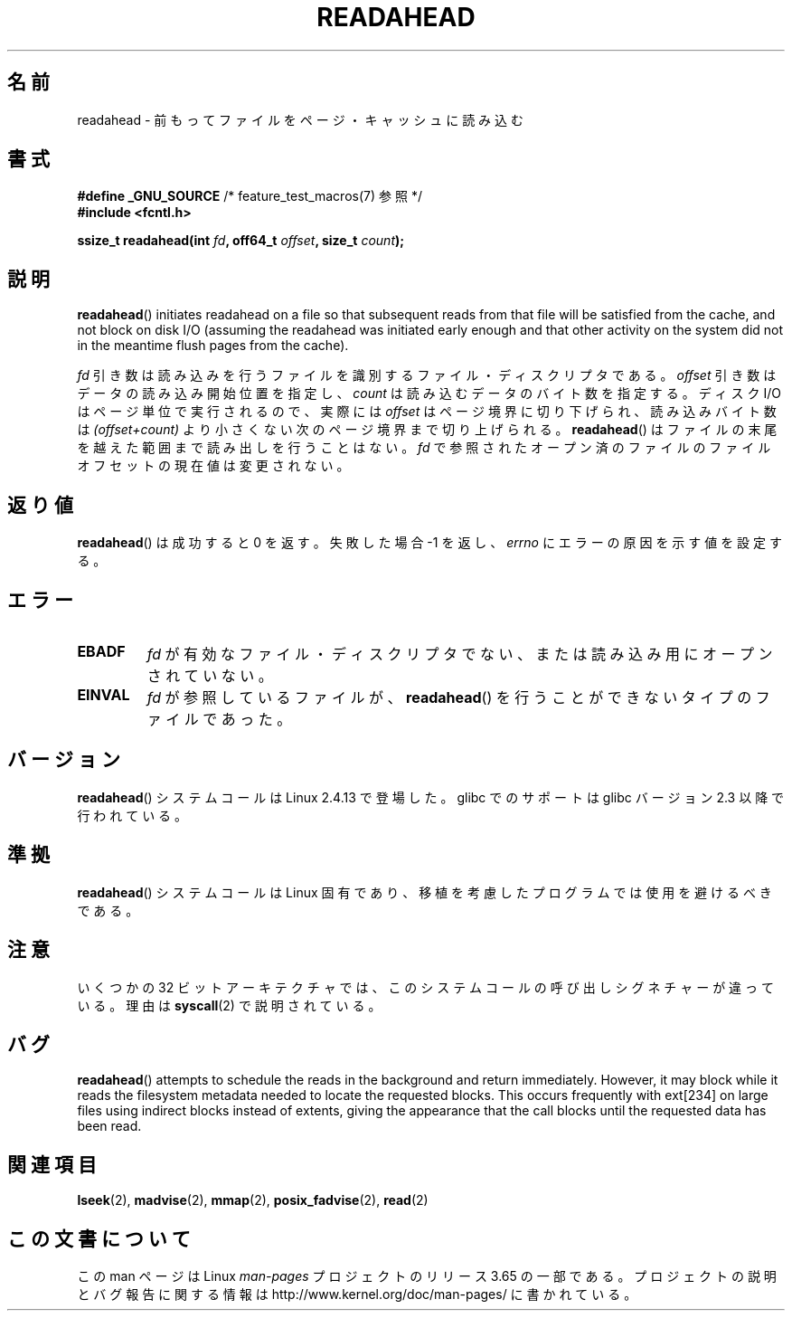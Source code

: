 .\" This manpage is Copyright (C) 2004, Michael Kerrisk
.\"
.\" %%%LICENSE_START(VERBATIM)
.\" Permission is granted to make and distribute verbatim copies of this
.\" manual provided the copyright notice and this permission notice are
.\" preserved on all copies.
.\"
.\" Permission is granted to copy and distribute modified versions of this
.\" manual under the conditions for verbatim copying, provided that the
.\" entire resulting derived work is distributed under the terms of a
.\" permission notice identical to this one.
.\"
.\" Since the Linux kernel and libraries are constantly changing, this
.\" manual page may be incorrect or out-of-date.  The author(s) assume no
.\" responsibility for errors or omissions, or for damages resulting from
.\" the use of the information contained herein.  The author(s) may not
.\" have taken the same level of care in the production of this manual,
.\" which is licensed free of charge, as they might when working
.\" professionally.
.\"
.\" Formatted or processed versions of this manual, if unaccompanied by
.\" the source, must acknowledge the copyright and authors of this work.
.\" %%%LICENSE_END
.\"
.\" 2004-05-40 Created by Michael Kerrisk <mtk.manpages@gmail.com>
.\" 2004-10-05 aeb, minor correction
.\"
.\"*******************************************************************
.\"
.\" This file was generated with po4a. Translate the source file.
.\"
.\"*******************************************************************
.\"
.\" Japanese Version Copyright (c) 2005 Akihiro MOTOKI
.\"         all rights reserved.
.\" Translated 2005-02-26, Akihiro MOTOKI <amotoki@dd.iij4u.or.jp>
.\" Updated 2013-05-06, Akihiro MOTOKI <amotoki@gmail.com>
.\"
.TH READAHEAD 2 2014\-03\-15 Linux "Linux Programmer's Manual"
.SH 名前
readahead \- 前もってファイルをページ・キャッシュに読み込む
.SH 書式
.nf
\fB#define _GNU_SOURCE\fP             /* feature_test_macros(7) 参照 */
\fB#include <fcntl.h>\fP
.sp
\fBssize_t readahead(int \fP\fIfd\fP\fB, off64_t \fP\fIoffset\fP\fB, size_t \fP\fIcount\fP\fB);\fP
.fi
.SH 説明
\fBreadahead\fP()  initiates readahead on a file so that subsequent reads from
that file will be satisfied from the cache, and not block on disk I/O
(assuming the readahead was initiated early enough and that other activity
on the system did not in the meantime flush pages from the cache).

\fIfd\fP 引き数は読み込みを行うファイルを識別するファイル・ディスクリプタである。 \fIoffset\fP 引き数はデータの読み込み開始位置を指定し、
\fIcount\fP は読み込むデータのバイト数を指定する。 ディスク I/O はページ単位で実行されるので、 実際には \fIoffset\fP
はページ境界に切り下げられ、読み込みバイト数は \fI(offset+count)\fP より小さくない次のページ境界まで切り上げられる。
\fBreadahead\fP()  はファイルの末尾を越えた範囲まで読み出しを行うことはない。 \fIfd\fP
で参照されたオープン済のファイルのファイルオフセットの現在値は 変更されない。
.SH 返り値
\fBreadahead\fP()  は成功すると 0 を返す。失敗した場合 \-1 を返し、 \fIerrno\fP にエラーの原因を示す値を設定する。
.SH エラー
.TP 
\fBEBADF\fP
\fIfd\fP が有効なファイル・ディスクリプタでない、または 読み込み用にオープンされていない。
.TP 
\fBEINVAL\fP
\fIfd\fP が参照しているファイルが、 \fBreadahead\fP()  を行うことができないタイプのファイルであった。
.SH バージョン
\fBreadahead\fP()  システムコールは Linux 2.4.13 で登場した。 glibc でのサポートは glibc バージョン 2.3
以降で行われている。
.SH 準拠
\fBreadahead\fP()  システムコールは Linux 固有であり、移植を考慮したプログラムでは 使用を避けるべきである。
.SH 注意
いくつかの 32 ビットアーキテクチャでは、このシステムコールの呼び出しシグネチャーが違っている。 理由は \fBsyscall\fP(2)
で説明されている。
.SH バグ
\fBreadahead\fP()  attempts to schedule the reads in the background and return
immediately.  However, it may block while it reads the filesystem metadata
needed to locate the requested blocks.  This occurs frequently with ext[234]
on large files using indirect blocks instead of extents, giving the
appearance that the call blocks until the requested data has been read.
.SH 関連項目
\fBlseek\fP(2), \fBmadvise\fP(2), \fBmmap\fP(2), \fBposix_fadvise\fP(2), \fBread\fP(2)
.SH この文書について
この man ページは Linux \fIman\-pages\fP プロジェクトのリリース 3.65 の一部
である。プロジェクトの説明とバグ報告に関する情報は
http://www.kernel.org/doc/man\-pages/ に書かれている。

